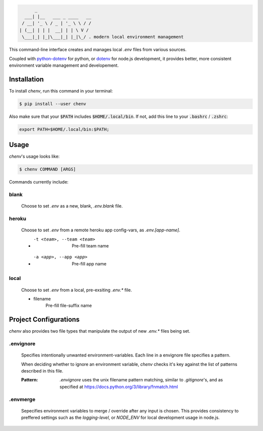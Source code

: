 .. code-block:: text

          _
      ___| |__   ___ _ ____   __
     / __| '_ \ / _ | '_ \ \ / /
    | (__| | | |  __| | | \ V /
     \___|_| |_|\___|_| |_|\_/ . modern local environment management

|Status| |PyPI| |Python Version| |License|

|Read the Docs| |Tests| |Codecov|

|pre-commit| |Black|

.. |Status| image:: https://badgen.net/badge/status/alpha/d8624d
   :target: https://badgen.net/badge/status/alpha/d8624d
   :alt: Project Status
.. |PyPI| image:: https://img.shields.io/pypi/v/chenv.svg
   :target: https://pypi.org/project/chenv/
   :alt: PyPI
.. |Python Version| image:: https://img.shields.io/pypi/pyversions/chenv
   :target: https://pypi.org/project/chenv
   :alt: Python Version
.. |License| image:: https://img.shields.io/pypi/l/chenv
   :target: https://opensource.org/licenses/MIT
   :alt: License
.. |Read the Docs| image:: https://img.shields.io/readthedocs/chenv/latest.svg?label=Read%20the%20Docs
   :target: https://chenv.readthedocs.io/
   :alt: Read the documentation at https://chenv.readthedocs.io/
.. |Tests| image:: https://github.com/jonathan-shemer/chenv/workflows/Tests/badge.svg
   :target: https://github.com/jonathan-shemer/chenv/actions?workflow=Tests
   :alt: Tests
.. |Codecov| image:: https://codecov.io/gh/jonathan-shemer/chenv/branch/master/graph/badge.svg
   :target: https://codecov.io/gh/jonathan-shemer/chenv
   :alt: Codecov
.. |pre-commit| image:: https://img.shields.io/badge/pre--commit-enabled-brightgreen?logo=pre-commit&logoColor=white
   :target: https://github.com/pre-commit/pre-commit
   :alt: pre-commit
.. |Black| image:: https://img.shields.io/badge/code%20style-black-000000.svg
   :target: https://github.com/psf/black
   :alt: Black


This command-line interface creates and manages local `.env` files from various sources.

Coupled with `python-dotenv <https://pypi.org/project/python-dotenv/>`_ for python,
or `dotenv <https://www.npmjs.com/package/dotenv/>`_ for node.js development,
it provides better, more consistent environment variable management and developement.

Installation
------------

To install `chenv`,
run this command in your terminal:

.. code-block:: shell

   $ pip install --user chenv

Also make sure that your :code:`$PATH` includes :code:`$HOME/.local/bin`.
If not, add this line to your :code:`.bashrc` / :code:`.zshrc`:

.. code-block:: shell

   export PATH=$HOME/.local/bin:$PATH;

Usage
-----

`chenv`'s usage looks like:

.. code-block:: shell

   $ chenv COMMAND [ARGS]

Commands currently include:

=====
blank
=====

   Choose to set `.env` as a new, blank, `.env.blank` file.

======
heroku
======

   Choose to set `.env` from a remote heroku app config-vars, as `.env.[app-name]`.

   - -t <team>, --team <team>
       Pre-fill team name

   - -a <app>, --app <app>
      Pre-fill app name

=====
local
=====

   Choose to set `.env` from a local, pre-exsiting `.env.*` file.

   - filename
      Pre-fill file-suffix name

Project Configurations
----------------------

`chenv` also provides two file types that manipulate the output of new `.env.*` files being set.

==========
.envignore
==========

   Specifies intentionally unwanted environment-variables.
   Each line in a envignore file specifies a pattern.

   When deciding whether to ignore an environment variable, `chenv` checks it's key against the list of patterns described in this file.

   :Pattern:
      `.envignore` uses the unix filename pattern matching, similar to `.gitignore`'s, and as specified at https://docs.python.org/3/library/fnmatch.html

=========
.envmerge
=========

   Sepecifies environment variables to merge / override after any input is chosen. This provides consistency to preffered settings such as the `logging-level`, or `NODE_ENV` for local development usage in node.js.
